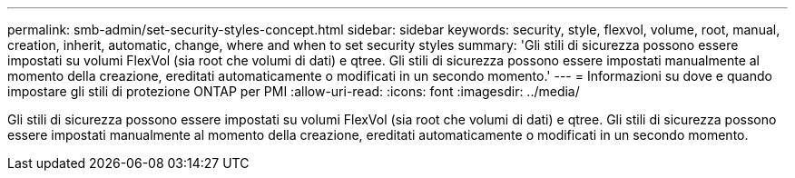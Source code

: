 ---
permalink: smb-admin/set-security-styles-concept.html 
sidebar: sidebar 
keywords: security, style, flexvol, volume, root, manual, creation, inherit, automatic, change, where and when to set security styles 
summary: 'Gli stili di sicurezza possono essere impostati su volumi FlexVol (sia root che volumi di dati) e qtree. Gli stili di sicurezza possono essere impostati manualmente al momento della creazione, ereditati automaticamente o modificati in un secondo momento.' 
---
= Informazioni su dove e quando impostare gli stili di protezione ONTAP per PMI
:allow-uri-read: 
:icons: font
:imagesdir: ../media/


[role="lead"]
Gli stili di sicurezza possono essere impostati su volumi FlexVol (sia root che volumi di dati) e qtree. Gli stili di sicurezza possono essere impostati manualmente al momento della creazione, ereditati automaticamente o modificati in un secondo momento.

